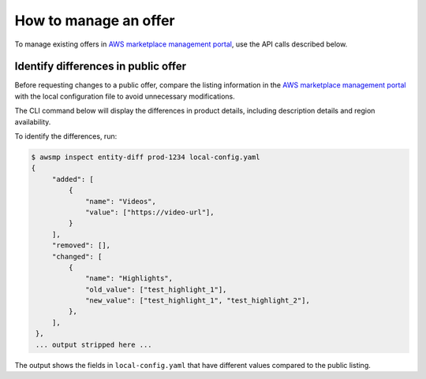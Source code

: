 How to manage an offer
======================

To manage existing offers in `AWS marketplace management portal`_, use the API calls described below.


Identify differences in public offer
------------------------------------

Before requesting changes to a public offer, compare the listing information in the `AWS marketplace management portal`_ with
the local configuration file to avoid unnecessary modifications.

The CLI command below will display the differences in product details, including description details and region availability.

To identify the differences, run:

.. code-block::

   $ awsmp inspect entity-diff prod-1234 local-config.yaml
   {
        "added": [
            {
                "name": "Videos",
                "value": ["https://video-url"],
            }
        ],
        "removed": [],
        "changed": [
            {
                "name": "Highlights",                         
                "old_value": ["test_highlight_1"],
                "new_value": ["test_highlight_1", "test_highlight_2"],
            },
        ],
    },
    ... output stripped here ...

The output shows the fields in ``local-config.yaml`` that have different values compared to the public listing.


.. _`AWS marketplace management portal`: https://aws.amazon.com/marketplace/management/
